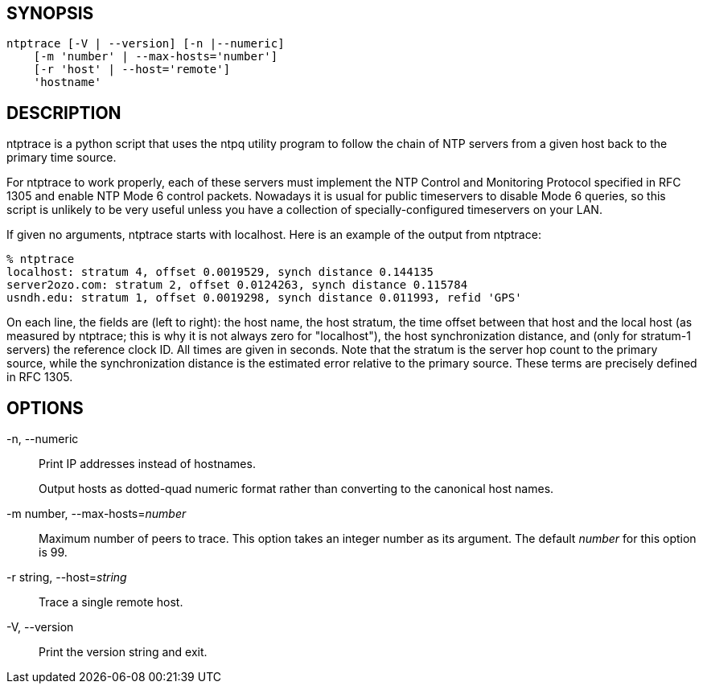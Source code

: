 // This is the body of the manual page for ntptrace.
// It's included in two places: once for the docs/ HTML
// tree, and once to make an individual man page.

== SYNOPSIS ==

[verse]
+ntptrace+ [+-V+ | +--version+] [+-n+ |+--numeric+]
    [+-m+ 'number' | +--max-hosts=+'number']
    [+-r+ 'host' | +--host=+'remote']
    'hostname'

== DESCRIPTION ==

+ntptrace+ is a python script that uses the ntpq utility program to
follow the chain of NTP servers from a given host back to the primary
time source.

For +ntptrace+ to work properly, each of these servers must
implement the NTP Control and Monitoring Protocol specified in RFC 1305
and enable NTP Mode 6 control packets.  Nowadays it is usual for
public timeservers to disable Mode 6 queries, so this script is
unlikely to be very useful unless you have a collection of
specially-configured timeservers on your LAN.

If given no arguments, ntptrace starts with localhost. Here is an
example of the output from ntptrace:

-------------------------------------------------------------------------------
% ntptrace
localhost: stratum 4, offset 0.0019529, synch distance 0.144135
server2ozo.com: stratum 2, offset 0.0124263, synch distance 0.115784
usndh.edu: stratum 1, offset 0.0019298, synch distance 0.011993, refid 'GPS'
-------------------------------------------------------------------------------

On each line, the fields are (left to right): the host name, the host
stratum, the time offset between that host and the local host (as
measured by +ntptrace+; this is why it is not always zero for
"localhost"), the host synchronization distance, and (only for stratum-1
servers) the reference clock ID. All times are given in seconds. Note
that the stratum is the server hop count to the primary source, while
the synchronization distance is the estimated error relative to the
primary source. These terms are precisely defined in RFC 1305.

== OPTIONS ==

+-n+, +--numeric+::
  Print IP addresses instead of hostnames.
+
Output hosts as dotted-quad numeric format rather than converting to
the canonical host names.

+-m+ number, +--max-hosts+=_number_::
  Maximum number of peers to trace. This option takes an integer number
  as its argument. The default _number_ for this option is 99.

+-r+ string, +--host+=_string_::
  Trace a single remote host.

+-V+, +--version+::
  Print the version string and exit.

// end
